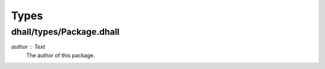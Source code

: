 =======
 Types
=======

dhall/types/Package.dhall
-------------------------

`author` : `Text`
  The author of this package.
